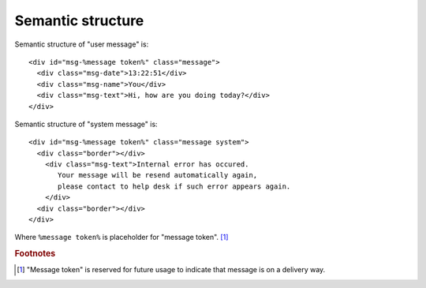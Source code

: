Semantic structure
------------------

Semantic structure of "user message" is: ::

  <div id="msg-%message token%" class="message">
    <div class="msg-date">13:22:51</div>
    <div class="msg-name">You</div>
    <div class="msg-text">Hi, how are you doing today?</div>
  </div>

Semantic structure of "system message" is: ::

  <div id="msg-%message token%" class="message system">
    <div class="border"></div>
      <div class="msg-text">Internal error has occured. 
         Your message will be resend automatically again, 
         please contact to help desk if such error appears again.
      </div>
    <div class="border"></div>
  </div>

Where ``%message token%`` is placeholder for "message token". [#f1]_


.. rubric:: Footnotes

.. [#f1] "Message token" is reserved for future usage to indicate that message is on a delivery way.

